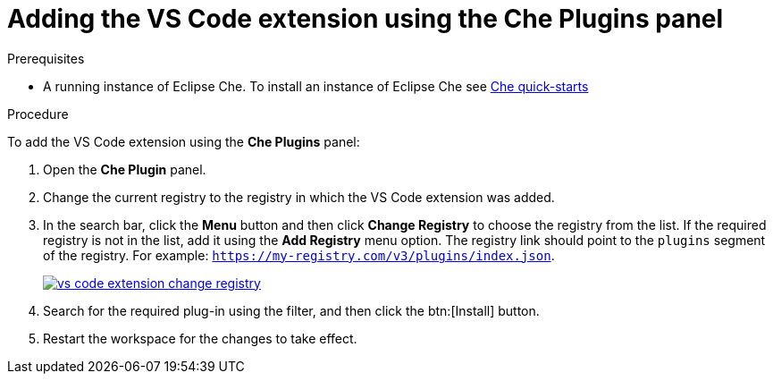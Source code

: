 [id="adding-the-vs-code-extension-using-the-che-plugins-panel_{context}"]
= Adding the VS Code extension using the Che Plugins panel

.Prerequisites

* A running instance of Eclipse Che. To install an instance of Eclipse Che see link:{site-baseurl}che-7/che-quick-starts/[Che quick-starts]

.Procedure

To add the VS Code extension using the *Che Plugins* panel:

. Open the *Che Plugin* panel.

. Change the current registry to the registry in which the VS Code extension was added.

. In the search bar, click the *Menu* button and then click *Change Registry* to choose the registry from the list. If the required registry is not in the list, add it using the *Add Registry* menu option. The registry link should point to the `plugins` segment of the registry. For example: `https://my-registry.com/v3/plugins/index.json`.
+
image::extensibility/vs-code-extension-change-registry.jpg[link="{imagesdir}/extensibility/vs-code-extension-change-registry.jpg"]

. Search for the required plug-in using the filter, and then click the btn:[Install] button.
. Restart the workspace for the changes to take effect.
